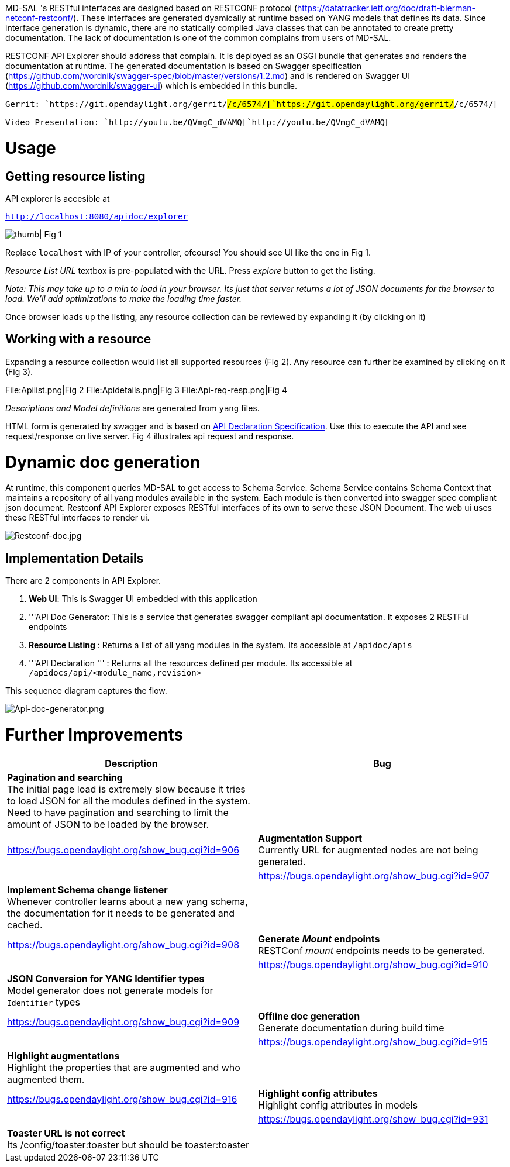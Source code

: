 MD-SAL 's RESTful interfaces are designed based on RESTCONF protocol
(https://datatracker.ietf.org/doc/draft-bierman-netconf-restconf/).
These interfaces are generated dyamically at runtime based on YANG
models that defines its data. Since interface generation is dynamic,
there are no statically compiled Java classes that can be annotated to
create pretty documentation. The lack of documentation is one of the
common complains from users of MD-SAL.

RESTCONF API Explorer should address that complain. It is deployed as an
OSGI bundle that generates and renders the documentation at runtime. The
generated documentation is based on Swagger specification
(https://github.com/wordnik/swagger-spec/blob/master/versions/1.2.md)
and is rendered on Swagger UI (https://github.com/wordnik/swagger-ui)
which is embedded in this bundle.

`Gerrit: `https://git.opendaylight.org/gerrit/#/c/6574/[`https://git.opendaylight.org/gerrit/#/c/6574/`]

`Video Presentation: `http://youtu.be/QVmgC_dVAMQ[`http://youtu.be/QVmgC_dVAMQ`]

[[usage]]
= Usage

[[getting-resource-listing]]
== Getting resource listing

API explorer is accesible at

http://localhost:8080/apidoc/explorer[`http://localhost:8080/apidoc/explorer`]

image:Api-explorer.png[ thumb| Fig 1,title=" thumb| Fig 1"]

Replace `localhost` with IP of your controller, ofcourse! You should see
UI like the one in Fig 1.

_Resource List URL_ textbox is pre-populated with the URL. Press
_explore_ button to get the listing.

_Note: This may take up to a min to load in your browser. Its just that
server returns a lot of JSON documents for the browser to load. We'll
add optimizations to make the loading time faster._

Once browser loads up the listing, any resource collection can be
reviewed by expanding it (by clicking on it)

[[working-with-a-resource]]
== Working with a resource

Expanding a resource collection would list all supported resources (Fig
2). Any resource can further be examined by clicking on it (Fig 3).

File:Apilist.png|Fig 2 File:Apidetails.png|FIg 3
File:Api-req-resp.png|Fig 4

_Descriptions and Model definitions_ are generated from `yang` files.

HTML form is generated by swagger and is based on
https://github.com/wordnik/swagger-spec/blob/master/versions/1.2.md#52-api-declaration[API
Declaration Specification]. Use this to execute the API and see
request/response on live server. Fig 4 illustrates api request and
response.

[[dynamic-doc-generation]]
= Dynamic doc generation

At runtime, this component queries MD-SAL to get access to Schema
Service. Schema Service contains Schema Context that maintains a
repository of all yang modules available in the system. Each module is
then converted into swagger spec compliant json document. Restconf API
Explorer exposes RESTful interfaces of its own to serve these JSON
Document. The web ui uses these RESTful interfaces to render ui.

image:Restconf-doc.jpg[Restconf-doc.jpg,title="Restconf-doc.jpg"]

[[implementation-details]]
== Implementation Details

There are 2 components in API Explorer.

1.  *Web UI*: This is Swagger UI embedded with this application
2.  '''API Doc Generator: This is a service that generates swagger
compliant api documentation. It exposes 2 RESTFul endpoints
1.  *Resource Listing* : Returns a list of all yang modules in the
system. Its accessible at `/apidoc/apis`
2.  '''API Declaration ''' : Returns all the resources defined per
module. Its accessible at `/apidocs/api/<module_name,revision>`

This sequence diagram captures the flow.

image:Api-doc-generator.png[Api-doc-generator.png,title="Api-doc-generator.png"]

[[further-improvements]]
= Further Improvements

[cols=",",options="header",]
|=======================================================================
|Description |Bug
|*Pagination and searching* +
 The initial page load is extremely slow because it tries to load JSON
for all the modules defined in the system. Need to have pagination and
searching to limit the amount of JSON to be loaded by the browser. ||
https://bugs.opendaylight.org/show_bug.cgi?id=906

|*Augmentation Support* +
 Currently URL for augmented nodes are not being generated. ||
https://bugs.opendaylight.org/show_bug.cgi?id=907

|*Implement Schema change listener* +
 Whenever controller learns about a new yang schema, the documentation
for it needs to be generated and cached. ||
https://bugs.opendaylight.org/show_bug.cgi?id=908

|*Generate _Mount_ endpoints* +
 RESTConf _mount_ endpoints needs to be generated. ||
https://bugs.opendaylight.org/show_bug.cgi?id=910

|*JSON Conversion for YANG Identifier types* +
 Model generator does not generate models for `Identifier` types ||
https://bugs.opendaylight.org/show_bug.cgi?id=909

|*Offline doc generation* +
 Generate documentation during build time ||
https://bugs.opendaylight.org/show_bug.cgi?id=915

|*Highlight augmentations* +
 Highlight the properties that are augmented and who augmented them. ||
https://bugs.opendaylight.org/show_bug.cgi?id=916

|*Highlight config attributes* +
 Highlight config attributes in models ||
https://bugs.opendaylight.org/show_bug.cgi?id=931

|*Toaster URL is not correct* +
 Its /config/toaster:toaster but should be toaster:toaster ||
https://bugs.opendaylight.org/show_bug.cgi?id=932
|=======================================================================

